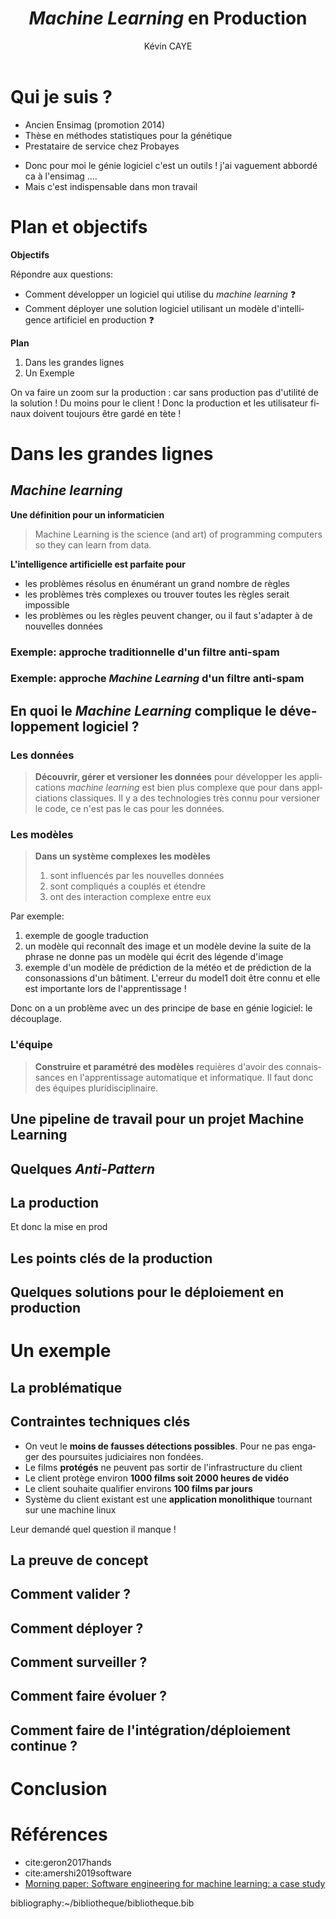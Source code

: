 # -*- coding: utf-8 -*-
# -*- mode: org -*-

#+TITLE: /Machine Learning/ en Production
#+AUTHOR: Kévin CAYE
#+LANGUAGE: fr

# reveal options: see https://github.com/yjwen/org-reveal
#+REVEAL_ROOT: ../js/reveal.js/
#+REVEAL_TRANS: none
#+REVEAL_PLUGINS: (highlight notes)
#+OPTIONS: reveal_center:nil reveal_progress:t reveal_history:nil reveal_control:t
#+OPTIONS: reveal_rolling_links:t reveal_keyboard:t reveal_overview:t num:nil toc:nil
#+OPTIONS: reveal_width:1200 reveal_height:800
#+REVEAL_THEME: white
#+REVEAL_HLEVEL: 1 ## all header on same lvl
#+REVEAL_SPEED: fast
#+REVEAL_EXTRA_CSS: ./extra.css
#+REVEAL_EXTRA_JS:


#+BEGIN_SRC emacs-lisp :eval no-export :exports none
(execute-kbd-macro "\C-c\C-evv")
#+END_SRC

#+RESULTS:

* Qui je suis ?
- Ancien Ensimag (promotion 2014)
- Thèse en méthodes statistiques pour la génétique
- Prestataire de service chez Probayes

#+BEGIN_NOTES
- Donc pour moi le génie logiciel c'est un outils ! j'ai vaguement abbordé
  ca à l'ensimag ....
- Mais c'est indispensable dans mon travail
#+END_NOTES
* Plan et objectifs

*Objectifs*

Répondre aux questions:
- Comment développer un logiciel qui utilise du /machine learning/ ❓
- Comment déployer une solution logiciel utilisant un modèle d'intelligence
  artificiel en production ❓

*Plan*

1. Dans les grandes lignes
2. Un Exemple

#+BEGIN_NOTES
On va faire un zoom sur la production : car sans production pas d'utilité de la
solution ! Du moins pour le client ! Donc la production et les utilisateur
finaux doivent toujours être gardé en tète !
#+END_NOTES

* Dans les grandes lignes
** /Machine learning/
*Une définition pour un informaticien*

#+begin_quote
Machine Learning is the science (and art) of programming computers so they can
learn from data.
#+end_quote

#+ATTR_REVEAL: :frag (appear)
*L'intelligence artificielle est parfaite pour*
#+ATTR_REVEAL: :frag (appear)
- les problèmes résolus en énumérant un grand nombre de règles
- les problèmes très complexes ou trouver toutes les règles serait impossible
- les problèmes ou les règles peuvent changer, ou il faut s'adapter à de
  nouvelles données

*** Exemple: approche traditionnelle d'un filtre anti-spam
#+HTML: <img src="./figures/traditional_workflow.png" align="middle">
*** Exemple: approche /Machine Learning/ d'un filtre anti-spam
#+HTML: <img src="./figures/ml_workflow.png" align="middle">
** En quoi le /Machine Learning/ complique le développement logiciel ?
*** Les données
#+begin_quote
*Découvrir, gérer et versioner les données* pour développer les applications
/machine learning/ est bien plus complexe que pour dans applciations classiques.
Il y a des technologies très connu pour versioner le code, ce n'est pas le cas
pour les données.
#+end_quote
*** Les modèles
#+begin_quote
*Dans un système complexes les modèles*
1. sont influencés par les nouvelles données
2. sont compliqués a couplés et étendre
3. ont des interaction complexe entre eux
#+end_quote

#+BEGIN_NOTES
Par exemple:
1. exemple de google traduction
2. un modèle qui reconnaît des image et un modèle devine la suite de la phrase ne
   donne pas un modèle qui écrit des légende d'image
3. exemple d'un modèle de prédiction de la météo et de prédiction de la
   consonassions d'un bâtiment. L'erreur du model1 doit être connu et elle est
   importante lors de l'apprentissage !

Donc on a un problème avec un des principe de base en génie logiciel: le
découplage.
#+END_NOTES
*** L'équipe
#+begin_quote
*Construire et paramétré des modèles* requières d'avoir des connaissances en
l'apprentissage automatique et informatique. Il faut donc des équipes
pluridisciplinaire.
#+end_quote
** Une pipeline de travail pour un projet Machine Learning
#+HTML: <img src="./figures/ml_gl_workflow.png" align="middle">
** Quelques /Anti-Pattern/
** La production
#+HTML: <img src="./figures/mem_prod.png" align="middle">

#+BEGIN_NOTES
Et donc la mise en prod
#+END_NOTES
** Les points clés de la production
** Quelques solutions pour le déploiement en production
* Un exemple
** La problématique
** Contraintes techniques clés

#+ATTR_REVEAL: :frag (appear)
- On veut le *moins de fausses détections possibles*. Pour ne pas engager des
  poursuites judiciaires non fondées.
- Le films *protégés* ne peuvent pas sortir de l'infrastructure du client
- Le client protège environ *1000 films soit 2000 heures de vidéo*
- Le client souhaite qualifier environs *100 films par jours*
- Système du client existant est une *application monolithique* tournant sur une
  machine linux

#+BEGIN_NOTES
Leur demandé quel question il manque !
#+END_NOTES

** La preuve de concept
** Comment valider ?
** Comment déployer ?
** Comment surveiller ?
** Comment faire évoluer ?
** Comment faire de l'intégration/déploiement continue ?
* Conclusion
* Références
- cite:geron2017hands
- cite:amershi2019software
- [[https://blog.acolyer.org/2019/07/08/software-engineering-for-machine-learning/][Morning paper: Software engineering for machine learning: a case study]]

#+REVEAL: split
bibliography:~/bibliotheque/bibliotheque.bib
